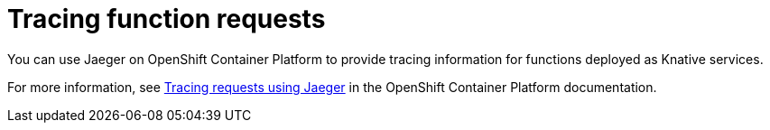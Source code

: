 // [id="tracing-functions"]
= Tracing function requests

You can use Jaeger on OpenShift Container Platform to provide tracing information for functions deployed as Knative services.

For more information, see link:https://docs.openshift.com/container-platform/4.6/serverless/serverless-tracing.html[Tracing requests using Jaeger] in the OpenShift Container Platform documentation.
